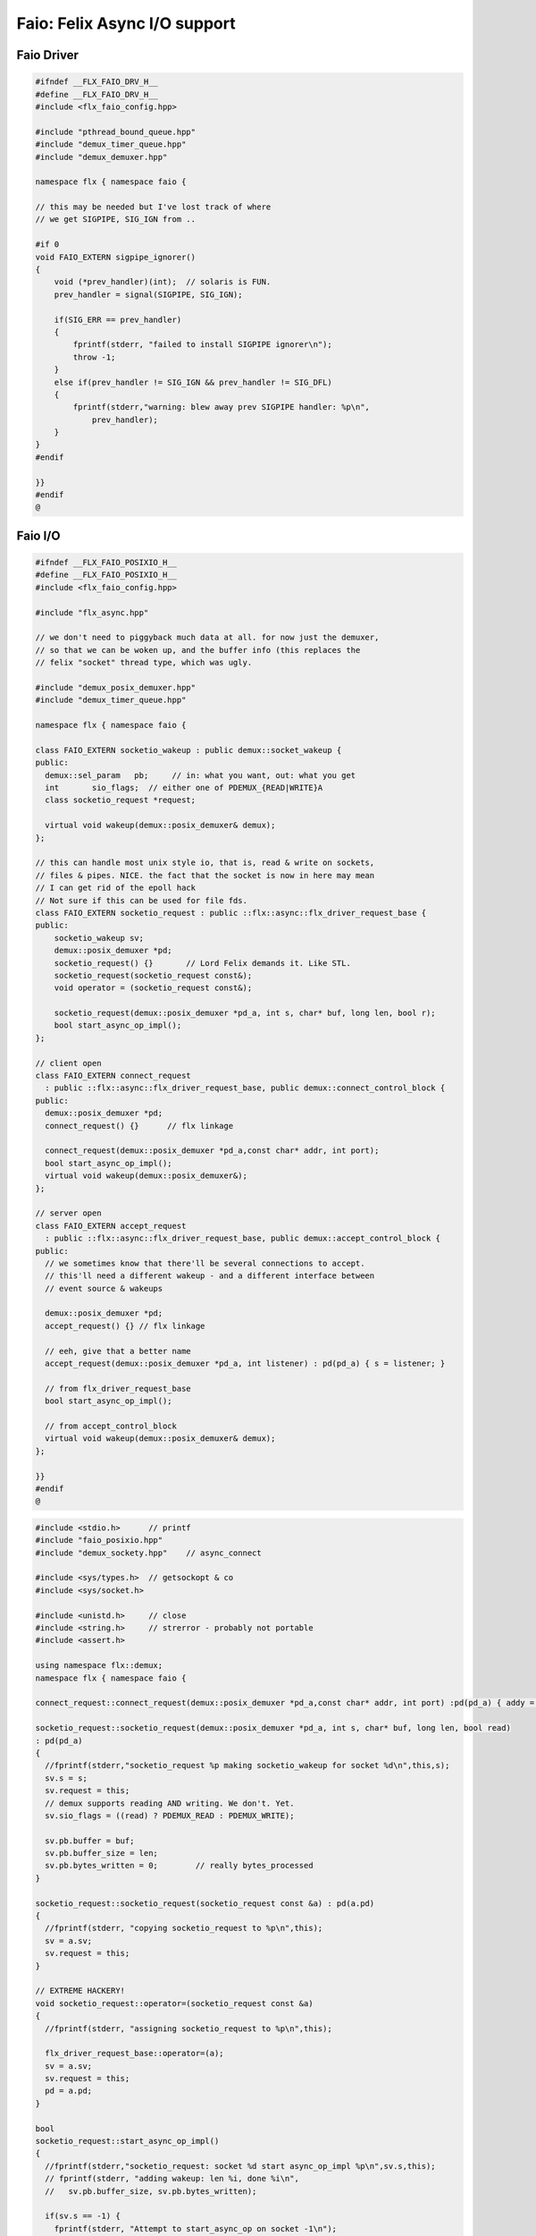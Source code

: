 
=============================
Faio: Felix Async I/O support
=============================



Faio Driver
===========


.. code-block:: cpp

   #ifndef __FLX_FAIO_DRV_H__
   #define __FLX_FAIO_DRV_H__
   #include <flx_faio_config.hpp>
   
   #include "pthread_bound_queue.hpp"
   #include "demux_timer_queue.hpp"
   #include "demux_demuxer.hpp"
   
   namespace flx { namespace faio {
   
   // this may be needed but I've lost track of where
   // we get SIGPIPE, SIG_IGN from ..
   
   #if 0
   void FAIO_EXTERN sigpipe_ignorer()
   {
       void (*prev_handler)(int);  // solaris is FUN.
       prev_handler = signal(SIGPIPE, SIG_IGN);
   
       if(SIG_ERR == prev_handler)
       {
           fprintf(stderr, "failed to install SIGPIPE ignorer\n");
           throw -1;
       }
       else if(prev_handler != SIG_IGN && prev_handler != SIG_DFL)
       {
           fprintf(stderr,"warning: blew away prev SIGPIPE handler: %p\n",
               prev_handler);
       }
   }
   #endif
   
   }}
   #endif
   @
   

Faio I/O
========


.. code-block:: cpp

   #ifndef __FLX_FAIO_POSIXIO_H__
   #define __FLX_FAIO_POSIXIO_H__
   #include <flx_faio_config.hpp>
   
   #include "flx_async.hpp"
   
   // we don't need to piggyback much data at all. for now just the demuxer,
   // so that we can be woken up, and the buffer info (this replaces the
   // felix "socket" thread type, which was ugly.
   
   #include "demux_posix_demuxer.hpp"
   #include "demux_timer_queue.hpp"
   
   namespace flx { namespace faio {
   
   class FAIO_EXTERN socketio_wakeup : public demux::socket_wakeup {
   public:
     demux::sel_param   pb;     // in: what you want, out: what you get
     int       sio_flags;  // either one of PDEMUX_{READ|WRITE}A
     class socketio_request *request;
   
     virtual void wakeup(demux::posix_demuxer& demux);
   };
   
   // this can handle most unix style io, that is, read & write on sockets,
   // files & pipes. NICE. the fact that the socket is now in here may mean
   // I can get rid of the epoll hack
   // Not sure if this can be used for file fds.
   class FAIO_EXTERN socketio_request : public ::flx::async::flx_driver_request_base {
   public:
       socketio_wakeup sv;
       demux::posix_demuxer *pd;
       socketio_request() {}       // Lord Felix demands it. Like STL.
       socketio_request(socketio_request const&);
       void operator = (socketio_request const&);
   
       socketio_request(demux::posix_demuxer *pd_a, int s, char* buf, long len, bool r);
       bool start_async_op_impl();
   };
   
   // client open
   class FAIO_EXTERN connect_request
     : public ::flx::async::flx_driver_request_base, public demux::connect_control_block {
   public:
     demux::posix_demuxer *pd;
     connect_request() {}      // flx linkage
   
     connect_request(demux::posix_demuxer *pd_a,const char* addr, int port);
     bool start_async_op_impl();
     virtual void wakeup(demux::posix_demuxer&);
   };
   
   // server open
   class FAIO_EXTERN accept_request
     : public ::flx::async::flx_driver_request_base, public demux::accept_control_block {
   public:
     // we sometimes know that there'll be several connections to accept.
     // this'll need a different wakeup - and a different interface between
     // event source & wakeups
   
     demux::posix_demuxer *pd;
     accept_request() {} // flx linkage
   
     // eeh, give that a better name
     accept_request(demux::posix_demuxer *pd_a, int listener) : pd(pd_a) { s = listener; }
   
     // from flx_driver_request_base
     bool start_async_op_impl();
   
     // from accept_control_block
     virtual void wakeup(demux::posix_demuxer& demux);
   };
   
   }}
   #endif
   @

.. code-block:: cpp

   #include <stdio.h>      // printf
   #include "faio_posixio.hpp"
   #include "demux_sockety.hpp"    // async_connect
   
   #include <sys/types.h>  // getsockopt & co
   #include <sys/socket.h>
   
   #include <unistd.h>     // close
   #include <string.h>     // strerror - probably not portable
   #include <assert.h>
   
   using namespace flx::demux;
   namespace flx { namespace faio {
   
   connect_request::connect_request(demux::posix_demuxer *pd_a,const char* addr, int port) :pd(pd_a) { addy = addr; p = port; s=-1; }
   
   socketio_request::socketio_request(demux::posix_demuxer *pd_a, int s, char* buf, long len, bool read)
   : pd(pd_a)
   {
     //fprintf(stderr,"socketio_request %p making socketio_wakeup for socket %d\n",this,s);
     sv.s = s;
     sv.request = this;
     // demux supports reading AND writing. We don't. Yet.
     sv.sio_flags = ((read) ? PDEMUX_READ : PDEMUX_WRITE);
   
     sv.pb.buffer = buf;
     sv.pb.buffer_size = len;
     sv.pb.bytes_written = 0;        // really bytes_processed
   }
   
   socketio_request::socketio_request(socketio_request const &a) : pd(a.pd)
   {
     //fprintf(stderr, "copying socketio_request to %p\n",this);
     sv = a.sv;
     sv.request = this;
   }
   
   // EXTREME HACKERY!
   void socketio_request::operator=(socketio_request const &a)
   {
     //fprintf(stderr, "assigning socketio_request to %p\n",this);
   
     flx_driver_request_base::operator=(a);
     sv = a.sv;
     sv.request = this;
     pd = a.pd;
   }
   
   bool
   socketio_request::start_async_op_impl()
   {
     //fprintf(stderr,"socketio_request: socket %d start async_op_impl %p\n",sv.s,this);
     // fprintf(stderr, "adding wakeup: len %i, done %i\n",
     //   sv.pb.buffer_size, sv.pb.bytes_written);
   
     if(sv.s == -1) {
       fprintf(stderr, "Attempt to start_async_op on socket -1\n");
       exit(1);
     }
   
     // wake thread if call failed
     bool failed = (pd->add_socket_wakeup(&sv, sv.sio_flags) == -1);
     if (failed)
       fprintf(stderr,"socketio_request FAILED %p, sock=%d, dir=%d\n",this, sv.s, sv.sio_flags);
     //else
     //  fprintf(stderr,"socketio_request OK %p\n",this);
     return failed;
   }
   
   
   void
   socketio_wakeup::wakeup(posix_demuxer& demux)
   {
     //fprintf(stderr, "Wakeup, socket = %d\n",s); 
     // handle read/write, return true if not finished.
     // otherwise wakeup return false.
     bool  connection_closed;
   
     //fprintf(stderr, "making socketio_wakeup %p\n",this);
     //fprintf(stderr,"prehandle wakeup, this: %p, read: %i, len: %i, done %i\n",
     //  this, read, pb.buffer_size, pb.bytes_written);
   
     // NOTE: this code does not handle the possibility of both read AND
     // write being set. That would require thinking about the what
     // the connect_closed return value meant. In any case, we don't
     // do that stuff here yet.
   
     if(wakeup_flags & PDEMUX_ERROR)
     {
       connection_closed = true;
       //pb.bytes_written=0;
       fprintf(stderr,"posix faio wakeup PDEMUX_ERROR, connection closed = %d\n", connection_closed);
     }
   
     else if(wakeup_flags & PDEMUX_EOF)
     {
       connection_closed = true;
       fprintf(stderr,"posix faio wakeup PDEMUX_EOF, connection closed = %d\n", connection_closed);
       //pb.bytes_written=0;
     }
   
     else if(wakeup_flags & PDEMUX_READ)
     {
       // just check that our above assumption hasn't been violated.
       assert(wakeup_flags == PDEMUX_READ);
       //fprintf(stderr,"posix faio wakeup PDEMUX_READ, reading..\n");
       connection_closed = posix_demuxer::socket_recv(s, &pb);
       //fprintf(stderr,"posix faio wakeup PDEMUX_READ, connection closed = %d\n", connection_closed);
     }
     else
     {
       // never hurts to be paranoid.
       assert(wakeup_flags == PDEMUX_WRITE);
       //fprintf(stderr,"posix faio wakeup PDEMUX_WRITE, writing..\n");
       connection_closed = posix_demuxer::socket_send(s, &pb);
       //if(connection_closed)
       //  fprintf(stderr,"posix faio wakeup PDEMUX_WRITE, connection closed = %d\n", connection_closed);
     }
   
     // fprintf(stderr,"posthandle wakeup, this: %p, read: %i, len: %i, done %i\n",
     //  this, read, pb.buffer_size, pb.bytes_written);
     // fprintf(stderr,"wakeup of %p, closed = %i\n", this, connection_closed);
   
     // wake up: time to process some data
     if(connection_closed || pb.bytes_written == pb.buffer_size)
     {
       // fprintf(stderr,"schedding %p, drv: %p, f: %p\n", this, drv, f);
       // if the connection closed, this notify should tell the caller
       // not to keep trying to write, but it doesn't .. why not?
       // who called it anyhow?
       // I think the writing code ignores error returns ..
       request->notify_finished();
       return;
     }
   
     // fprintf(stderr,"not schedding %p\n", this);
     fprintf(stderr, "Incomplete request on %d, waiting for more I/O\n",s);
     if(demux.add_socket_wakeup(this, sio_flags) == -1)
     fprintf(stderr,"failed to re-add_socket_wakeup\n");
   }
   
   // asynchronous connect
   bool
   connect_request::start_async_op_impl()
   {
     //fprintf(stderr,"connect_request %p: start async_op_impl\n",this);
   
     // call failed or finished (!), wake up thread as no wakeup coming
     if(start(*pd) == -1) {
       fprintf(stderr, "FAILED TO SPAWN CONNECT REQUEST\n");
       return true;
     }
   
     // NONONONONO! Referring to this's variables after a successful start
     // gives rise to a race condition, which is bad.
     //fprintf(stderr, "CONNECT REQUEST SPAWNED\n");
     return false;     // do not reschedule after a successful start
   
   /*
     // I've not seen this yet, don't know why.
     if(0 == socket_err) fprintf(stderr, "WOW, instant CONNECT\n");
   
     // call didn't fail, could be pending or finished.
     // return socket_err != EINPROGRESS, the contrapositive, sort of
     return 0 == socket_err;   // no err => finished immediately
   */
   }
   
   void
   connect_request::wakeup(posix_demuxer& demux)
   {
     //fprintf(stderr, "connect_request::wakeup\n");
   
     // fprintf(stderr,"connect woke up\n");
     connect_control_block::wakeup(demux);
   
     // felix thread can pick out error itself.
     notify_finished();
   }
   
   
   // async accept
   bool
   accept_request::start_async_op_impl()
   {
     //fprintf(stderr,"accept_request %p: start async_op_impl\n",this);
     bool failed = (start(*pd) == -1);      // accept_control_block function
     if(failed)
       fprintf(stderr, "FAILED TO SPAWN ACCEPT REQUEST\n");
     //else
     //  fprintf(stderr, "ACCEPT REQUEST SPAWNED\n");
     return failed;
   }
   
   void
   accept_request::wakeup(posix_demuxer& demux)
   {
     // does the leg work.
     accept_control_block::wakeup(demux);
     //'fprintf(stderr, "faio_posix::accept_request::wakeup\n");
   
     if(accepted == -1)
     {
       // I don't know if this is a good idea...
       fprintf(stderr, "accept request failed (%i), retrying...\n",
         socket_err);
       // didn't get it - go back to sleep
       if(start(demux) == -1)
         fprintf(stderr, "failed again... probably was a bad idea\n");
       return;
     }
   
     notify_finished();
   }
   
   }}
   @

.. code-block:: cpp

   #ifndef __FLX_FAIO_WINIO_H__
   #define __FLX_FAIO_WINIO_H__
   #include <flx_faio_config.hpp>
   
   // visual studio is quite sensitve about how you do these includes.
   // THIS is the way (WinSock2.h must include Windows.h).
   #include <WinSock2.h>
   #include <MSWSock.h>        // AcceptEx, TF_REUSE_SOCKET, etc
   
   #include "flx_async.hpp"
   #include "demux_overlapped.hpp"   // nicely wrapped async windows calls
   
   namespace flx { namespace faio {
   
   // interestingly, because in windows the async objects are associated
   // with an IOCP before their use, we don't actually need a demuxer here
   // at all. That's kind of nice. (actually iocp_associator uses it now)
   
   // a flx driver request to the add socket s to the drivers iocp
   // this is currently the only windows driver request that uses the demuxer.
   class FAIO_EXTERN iocp_associator : public ::flx::async::flx_driver_request_base {
     SOCKET  s;
   public:
     demux::iocp_demuxer *iod;
     // should have result & errcode
     iocp_associator() : iod(0) {} // shouldn't this also set s?
     iocp_associator(demux::iocp_demuxer *iod_a, SOCKET associatee)
     : s(associatee), iod(iod_a) {}
   
     bool start_async_op_impl();
   };
   
   // flx <-> c++ stuff for async io (well, it was)
   
   // transition to new windows async control block
   class FAIO_EXTERN waio_base : public ::flx::async::flx_driver_request_base {
   protected:
     ::flx::async::finote_t *fn_a;
   public:
     demux::iocp_demuxer *iod;
     bool  success;          // eh?
   
     waio_base() : iod(0), success(false) {}
     waio_base(demux::iocp_demuxer *iod_a) : iod(iod_a), success(false) {}
   
     // actually wakes up thread
     virtual void iocp_op_finished( DWORD nbytes, ULONG_PTR udat,
       LPOVERLAPPED olp, int err);
   };
   
   
   // listener socket must be already associated with an IOCP
   // in doing an AcceptEx, it might succeed immediately - do you still
   // get the IOCP wakeup?
   class FAIO_EXTERN wasync_accept
     : public waio_base, public demux::acceptex_control_block
   {
   public:
     wasync_accept() {}  // felix linkage demands it
   
     wasync_accept(demux::iocp_demuxer *iod_a,SOCKET l, SOCKET a) : waio_base(iod_a) { listener = l; acceptor = a; }
   
     bool start_async_op_impl();
   
     virtual void iocp_op_finished( DWORD nbytes, ULONG_PTR udat,
       LPOVERLAPPED olp, int err);
   };
   
   class FAIO_EXTERN connect_ex
     : public waio_base, public demux::connectex_control_block
   {
   public:
   
     connect_ex() {}     // flx linkage
   
     connect_ex(demux::iocp_demuxer *iod_a,SOCKET soc, const char* addr, int port)
       : waio_base(iod_a) { s = soc; addy = addr; p = port; }
   
     bool start_async_op_impl();
   
     virtual void iocp_op_finished( DWORD nbytes, ULONG_PTR udat,
       LPOVERLAPPED olp, int err);
   };
   
   // TransmitFile here (requires file handle)
   class FAIO_EXTERN wasync_transmit_file
     : public waio_base, public demux::transmitfile_control_block
   {
   public:
     wasync_transmit_file()
       : waio_base(0), transmitfile_control_block(INVALID_SOCKET, NULL) {}   // flx linkage
   
     wasync_transmit_file(demux::iocp_demuxer *iod_a,SOCKET dst)      // for reuse of socket
       : waio_base(iod_a), transmitfile_control_block(dst) {}
   
     wasync_transmit_file(demux::iocp_demuxer *iod_a,SOCKET dst, HANDLE src)  // actual transmitfile
       : waio_base(iod_a), transmitfile_control_block(dst, src) {}
   
     // from flx_request_base
     bool start_async_op_impl();
   
     virtual void iocp_op_finished(DWORD nbytes, ULONG_PTR udat,
       LPOVERLAPPED olp, int err);
   };
   
   // handles both WSASend & WSARecv
   class FAIO_EXTERN wsa_socketio
     : public waio_base, public demux::wsasocketio_control_block
   {
   public:
     wsa_socketio()
       : wsasocketio_control_block(INVALID_SOCKET, NULL, false) {}
   
     wsa_socketio(demux::iocp_demuxer *iod_a,SOCKET src, demux::sel_param* ppb, bool read)
       : waio_base(iod_a), wsasocketio_control_block(src, ppb, read) {}
   
     bool start_async_op_impl();
   
     virtual void iocp_op_finished( DWORD nbytes, ULONG_PTR udat,
       LPOVERLAPPED olp, int err);
   };
   
   
   }}
   #endif  // __DWINIO__
   @

.. code-block:: cpp

   #include "faio_winio.hpp"
   #include <stdio.h>      // printf
   
   using namespace flx::demux;
   namespace flx { namespace faio {
   
   // way of adding sockets to the IOCP.
   bool
   iocp_associator::start_async_op_impl()
   {
     //fprintf(stderr,"iocp_associator: start async_op_impl\n");
   
     // nasty: note how I'm making the user cookie constant (0).
     if(iod->associate_with_iocp((HANDLE)s, 0) != 0)
       fprintf(stderr,"associate request failed - get result here!\n");
   
     return true;      // wake caller
   }
   
   void
   waio_base::iocp_op_finished( DWORD nbytes, ULONG_PTR udat,
     LPOVERLAPPED olp, int err)
   {
     // fprintf(stderr,"general wakeup thing - rescheduling\n");
     //fprintf(stderr,"this: %p, q: %p, f: %p, err: %i\n", this, q, f, err);
   
     // this tells us when things went wrong (store it)
     if(NO_ERROR != err)
       fprintf(stderr,"catchall wakeup got error: %i (should store it)\n", err);
   
     success = (NO_ERROR == err);  // this works pretty well
     notify_finished();
   }
   
   bool
   wasync_accept::start_async_op_impl()
   {
     //fprintf(stderr,"wasync_accept: start async_op_impl\n");
     return start_overlapped();
   }
   
   void
   wasync_accept::iocp_op_finished( DWORD nbytes, ULONG_PTR udat,
     LPOVERLAPPED olp, int err)
   {
     waio_base::iocp_op_finished(nbytes, udat, olp, err);
   }
   
   
   bool
   connect_ex::start_async_op_impl()
   {
     //fprintf(stderr,"connect_ex: start async_op_impl\n");
     return start_overlapped();
   }
   
   void
   connect_ex::iocp_op_finished( DWORD nbytes, ULONG_PTR udat,
     LPOVERLAPPED olp, int err)
   {
     waio_base::iocp_op_finished(nbytes, udat, olp, err);
   }
   
   
   bool
   wasync_transmit_file::start_async_op_impl()
   {
     //fprintf(stderr,"wasync_transmit_file: start async_op_impl\n");
     return start_overlapped();
   }
   
   void
   wasync_transmit_file::iocp_op_finished( DWORD nbytes, ULONG_PTR udat,
     LPOVERLAPPED olp, int err)
   {
     waio_base::iocp_op_finished(nbytes, udat, olp, err);
   }
   
   bool
   wsa_socketio::start_async_op_impl()
   {
     //fprintf(stderr,"wsa_socketio: start async_op_impl\n");
     return start_overlapped();    // start overlapped op
   }
   
   // this could be factored into demux... or it might need
   // to stay here... this is really a finished that isn't finished
   // same goes for winfileio (I think)
   void
   wsa_socketio::iocp_op_finished( DWORD nbytes, ULONG_PTR udat,
     LPOVERLAPPED olp, int err)
   {
     // fprintf(stderr,"wsa_socketio wakeup, nb: %li, err: %i\n", nbytes, err );
   // Doing the handling myself - this can restart the the op giving us
   // a possible race condition... or not? It should be sync with this call.
     // wsasocketio_control_block::iocp_op_finished(nbytes, udat, olp, err);
   
     ppb->bytes_written += nbytes;
   
     // if we're not finished, we have to reinstall our request
     // zero bytes indicates shutdown/closure, right?
     // might be using this for WSASend. Instead of broken pipes on win32,
     // instead we get WSAECONNRESET (pretty sure) on write. On read?
     if(0 == nbytes || ppb->finished())
     {
       // this'll wake us up
       waio_base::iocp_op_finished(nbytes, udat, olp, err);
     }
     else
     {
       // go back around again
       // this returns a finished flag (bad idea). it can also fail.
       // I think it would be better to know that.
       if(start_overlapped())
         fprintf(stderr, "socketio restart finished! WHAT TO DO!?!\n");
     }
   }
   
   }}
   @
   

Faio Timer
==========


.. code-block:: cpp

   #ifndef __FLX_FAIO_TIMER_H__
   #define __FLX_FAIO_TIMER_H__
   #include <flx_faio_config.hpp>
   
   #include "demux_demuxer.hpp"        // sel_param, demuxer base
   #include "flx_async.hpp"
   #include "demux_timer_queue.hpp"
   
   #include "flx_rtl.hpp"
   
   namespace flx { namespace faio {
   
   
   // sleeping
   class FAIO_EXTERN sleep_request
     : public ::flx::async::flx_driver_request_base, public demux::sleep_task
   {
     demux::timer_queue *sleepers;
     double      delta;
   public:
     sleep_request() {}        // flx linkage
   
     sleep_request(demux::timer_queue *sleepers_a, double d) :
       sleepers(sleepers_a), delta(d)
     {}
   
     // from driver request
     bool start_async_op_impl();
   
     void fire();
   
   };
   
   }} // namespace faio, flx
   #endif
   @

.. code-block:: cpp

   #include "faio_timer.hpp"
   
   using namespace flx::demux;
   namespace flx { namespace faio {
   bool
   sleep_request::start_async_op_impl()
   {
     //fprintf(stderr,"Sleep: start async_op_impl %p\n",this);
     sleepers->add_sleep_request(this, delta);
     return false;   // no wakeup
   }
   
   void sleep_request::fire() {
     //fprintf (stderr,"FIRE req=%p\n",this);
     notify_finished();
   }
   
   }}
   @
   

.. code-block:: text

   Name: Timer
   Description: Real time clock services
   Requires: faio
   includes:  '"faio_timer.hpp"'
   @
   

.. code-block:: text

   Name: faio
   Description: Asynchronous I/O support
   provides_dlib: -lfaio_dynamic
   provides_slib: -lfaio_static
   includes: '"faio_posixio.hpp"'
   Requires: flx_async flx_pthread demux flx flx_gc
   library: faio
   macros: BUILD_FAIO
   srcdir: src/faio
   src: faio_(timer|posixio)\.cpp
   headers: faio_(drv|timer|posixio)\.hpp
   @
   

.. code-block:: text

   Name: faio
   Description: Asynchronous I/O support
   provides_dlib: /DEFAULTLIB:faio_dynamic
   provides_slib: /DEFAULTLIB:faio_static
   includes: '"faio_winio.hpp"'
   Requires: flx_async flx_pthread demux flx flx_gc
   library: faio
   macros: BUILD_FAIO
   srcdir: src/faio
   src: faio_(timer|winio)\.cpp
   headers: faio_(drv|timer|winio)\.hpp
   @
   

.. code-block:: python

   import fbuild
   from fbuild.functools import call
   from fbuild.path import Path
   from fbuild.record import Record
   
   import buildsystem
   
   # ------------------------------------------------------------------------------
   
   def build_runtime(phase):
       print('[fbuild] [faio]')
       path = Path(phase.ctx.buildroot/'share'/'src/faio')
   
       dst = 'host/lib/rtl/faio'
       srcs = [
           path / 'faio_timer.cpp',
       ]
       includes = [
           phase.ctx.buildroot / 'host/lib/rtl',
           phase.ctx.buildroot / 'share/lib/rtl'
       ]
       macros = ['BUILD_FAIO']
       libs=[
           call('buildsystem.flx_pthread.build_runtime', phase),
           call('buildsystem.flx_async.build_runtime', phase),
           call('buildsystem.demux.build_runtime', phase),
       ]
   
       if 'win32' in phase.platform:
           srcs.append(path / 'faio_winio.cpp')
           includes.append(Path('src', 'demux', 'win'))
   
       if 'posix' in phase.platform:
           srcs.append(path / 'faio_posixio.cpp')
           includes.append(Path('src', 'demux', 'posix'))
   
       return Record(
           static=buildsystem.build_cxx_static_lib(phase, dst, srcs,
               includes=includes,
               macros=macros,
               libs=[lib.static for lib in libs]),
           shared=buildsystem.build_cxx_shared_lib(phase, dst, srcs,
               includes=includes,
               macros=macros,
               libs=[lib.shared for lib in libs]))
   
   def build_flx(phase):
       return
       #return buildsystem.copy_flxs_to_lib(phase.ctx,
       #    Path('src/faio/*.flx').glob())
   @
   

.. code-block:: cpp

   #ifndef __FLX_FAIO_CONFIG_H__
   #define __FLX_FAIO_CONFIG_H__
   #include "flx_rtl_config.hpp"
   #ifdef BUILD_FAIO
   #define FAIO_EXTERN FLX_EXPORT
   #else
   #define FAIO_EXTERN FLX_IMPORT
   #endif
   #endif
   @
   
   
